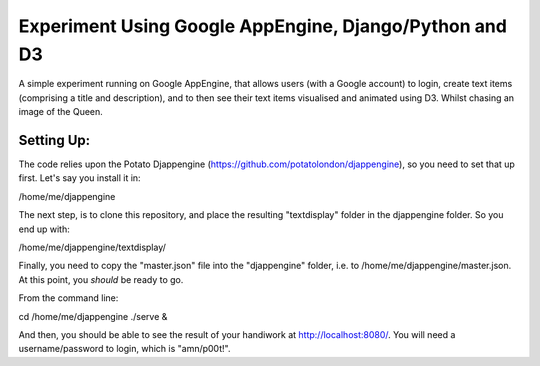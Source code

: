 
Experiment Using Google AppEngine, Django/Python and D3
==========================================================

A simple experiment running on Google AppEngine, that allows users (with a Google account) to login, create text items (comprising a title and description), and to then see their text items visualised and animated using D3. Whilst chasing an image of the Queen.

Setting Up:
----------------

The code relies upon the Potato Djappengine (https://github.com/potatolondon/djappengine), so you need to set that up first. Let's say you install it in: 

/home/me/djappengine

The next step, is to clone this repository, and place the resulting "textdisplay" folder in the djappengine folder. So you end up with: 

/home/me/djappengine/textdisplay/

Finally, you need to copy the "master.json" file into the "djappengine" folder, i.e. to /home/me/djappengine/master.json.
At this point, you *should* be ready to go.

From the command line:

cd /home/me/djappengine
./serve &

And then, you should be able to see the result of your handiwork at http://localhost:8080/. You will need a username/password to login, which is "amn/p00t!".
















